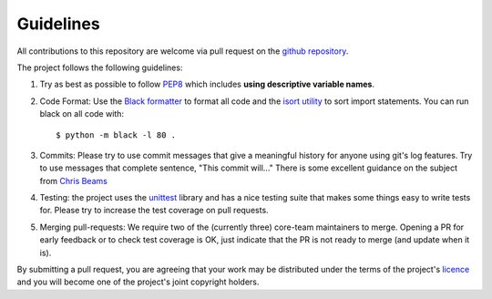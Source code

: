 Guidelines
==========

All contributions to this repository are welcome via pull request on the `github repository <https://github.com/Axelrod-Python/Axelrod>`_.

The project follows the following guidelines:

1. Try as best as possible to follow `PEP8
   <https://www.python.org/dev/peps/pep-0008/>`_ which includes **using
   descriptive variable names**.
2. Code Format: Use the `Black formatter <https://github.com/ambv/black>`_ to format
   all code  and the `isort utility <https://github.com/timothycrosley/isort>`_ to
   sort import statements.  You can run black on all code with::

    $ python -m black -l 80 .

3. Commits: Please try to use commit messages that give a meaningful history
   for anyone using git's log features. Try to use messages that complete sentence,
   "This commit will..." There is some excellent guidance on the subject
   from `Chris Beams <https://chris.beams.io/posts/git-commit/>`_
4. Testing: the project uses the `unittest
   <https://docs.python.org/2/library/unittest.html>`_ library and has a nice
   testing suite that makes some things easy to write tests for. Please try
   to increase the test coverage on pull requests.
5. Merging pull-requests: We require two of the (currently three) core-team
   maintainers to merge. Opening a PR for early
   feedback or to check test coverage is OK, just indicate that the PR is not ready
   to merge (and update when it is).

By submitting a pull request, you are agreeing that your work may be distributed
under the terms of the project's `licence <https://raw.githubusercontent.com/Axelrod-Python/Axelrod/master/LICENSE.txt>`_ and you will become one of the project's joint copyright holders.
